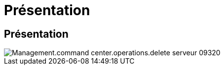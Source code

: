 = Présentation
:allow-uri-read: 




== Présentation

image::Management.command_center.operations.delete_server-09320.png[Management.command center.operations.delete serveur 09320]
